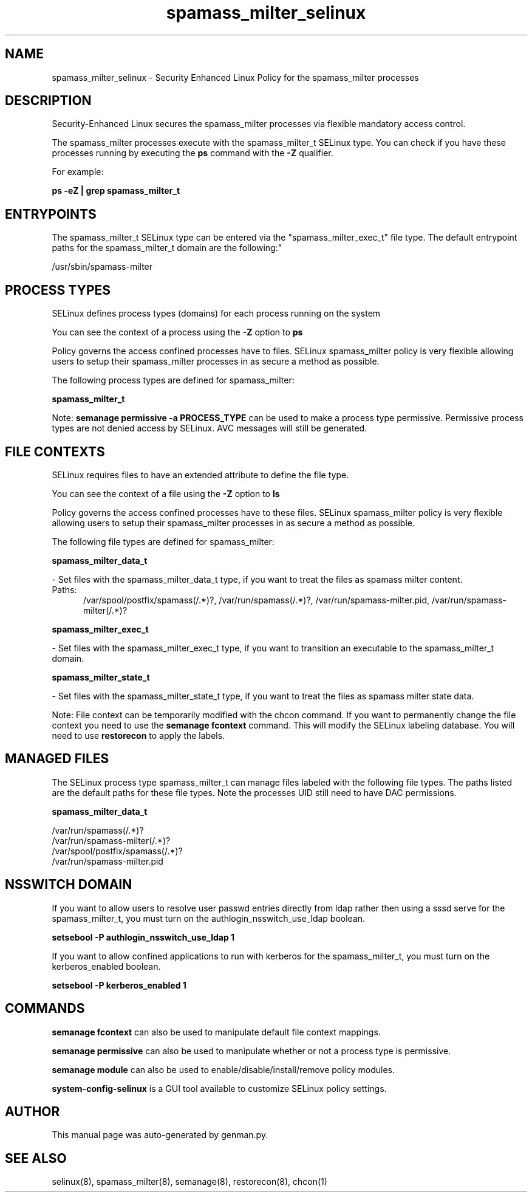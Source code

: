 .TH  "spamass_milter_selinux"  "8"  "spamass_milter" "dwalsh@redhat.com" "spamass_milter SELinux Policy documentation"
.SH "NAME"
spamass_milter_selinux \- Security Enhanced Linux Policy for the spamass_milter processes
.SH "DESCRIPTION"

Security-Enhanced Linux secures the spamass_milter processes via flexible mandatory access control.

The spamass_milter processes execute with the spamass_milter_t SELinux type. You can check if you have these processes running by executing the \fBps\fP command with the \fB\-Z\fP qualifier. 

For example:

.B ps -eZ | grep spamass_milter_t


.SH "ENTRYPOINTS"

The spamass_milter_t SELinux type can be entered via the "spamass_milter_exec_t" file type.  The default entrypoint paths for the spamass_milter_t domain are the following:"

/usr/sbin/spamass-milter
.SH PROCESS TYPES
SELinux defines process types (domains) for each process running on the system
.PP
You can see the context of a process using the \fB\-Z\fP option to \fBps\bP
.PP
Policy governs the access confined processes have to files. 
SELinux spamass_milter policy is very flexible allowing users to setup their spamass_milter processes in as secure a method as possible.
.PP 
The following process types are defined for spamass_milter:

.EX
.B spamass_milter_t 
.EE
.PP
Note: 
.B semanage permissive -a PROCESS_TYPE 
can be used to make a process type permissive. Permissive process types are not denied access by SELinux. AVC messages will still be generated.

.SH FILE CONTEXTS
SELinux requires files to have an extended attribute to define the file type. 
.PP
You can see the context of a file using the \fB\-Z\fP option to \fBls\bP
.PP
Policy governs the access confined processes have to these files. 
SELinux spamass_milter policy is very flexible allowing users to setup their spamass_milter processes in as secure a method as possible.
.PP 
The following file types are defined for spamass_milter:


.EX
.PP
.B spamass_milter_data_t 
.EE

- Set files with the spamass_milter_data_t type, if you want to treat the files as spamass milter content.

.br
.TP 5
Paths: 
/var/spool/postfix/spamass(/.*)?, /var/run/spamass(/.*)?, /var/run/spamass-milter\.pid, /var/run/spamass-milter(/.*)?

.EX
.PP
.B spamass_milter_exec_t 
.EE

- Set files with the spamass_milter_exec_t type, if you want to transition an executable to the spamass_milter_t domain.


.EX
.PP
.B spamass_milter_state_t 
.EE

- Set files with the spamass_milter_state_t type, if you want to treat the files as spamass milter state data.


.PP
Note: File context can be temporarily modified with the chcon command.  If you want to permanently change the file context you need to use the 
.B semanage fcontext 
command.  This will modify the SELinux labeling database.  You will need to use
.B restorecon
to apply the labels.

.SH "MANAGED FILES"

The SELinux process type spamass_milter_t can manage files labeled with the following file types.  The paths listed are the default paths for these file types.  Note the processes UID still need to have DAC permissions.

.br
.B spamass_milter_data_t

	/var/run/spamass(/.*)?
.br
	/var/run/spamass-milter(/.*)?
.br
	/var/spool/postfix/spamass(/.*)?
.br
	/var/run/spamass-milter\.pid
.br

.SH NSSWITCH DOMAIN

.PP
If you want to allow users to resolve user passwd entries directly from ldap rather then using a sssd serve for the spamass_milter_t, you must turn on the authlogin_nsswitch_use_ldap boolean.

.EX
.B setsebool -P authlogin_nsswitch_use_ldap 1
.EE

.PP
If you want to allow confined applications to run with kerberos for the spamass_milter_t, you must turn on the kerberos_enabled boolean.

.EX
.B setsebool -P kerberos_enabled 1
.EE

.SH "COMMANDS"
.B semanage fcontext
can also be used to manipulate default file context mappings.
.PP
.B semanage permissive
can also be used to manipulate whether or not a process type is permissive.
.PP
.B semanage module
can also be used to enable/disable/install/remove policy modules.

.PP
.B system-config-selinux 
is a GUI tool available to customize SELinux policy settings.

.SH AUTHOR	
This manual page was auto-generated by genman.py.

.SH "SEE ALSO"
selinux(8), spamass_milter(8), semanage(8), restorecon(8), chcon(1)
